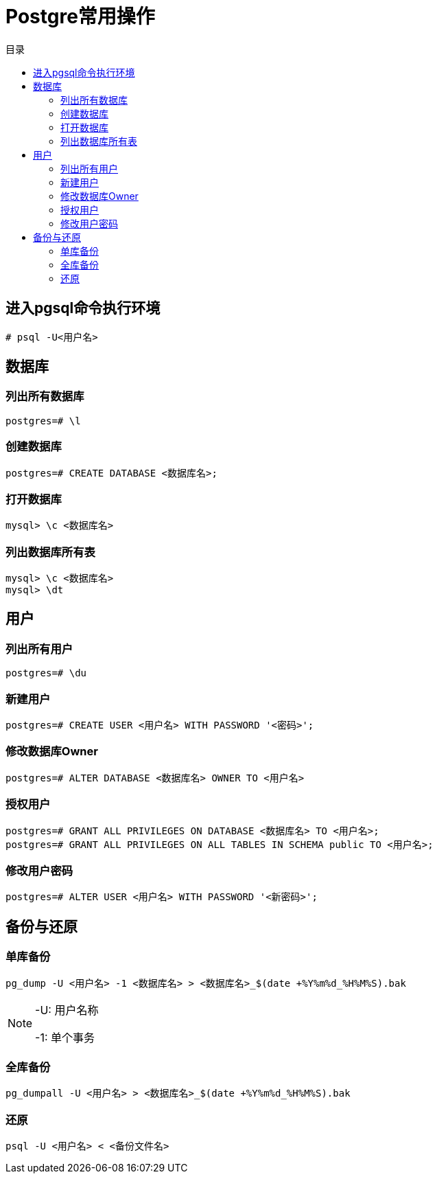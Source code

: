 = Postgre常用操作
:scripts: cjk
:toc:
:toc-title: 目录
:toclevels: 2
:doctype: book

== 进入pgsql命令执行环境
[.shell]
----
# psql -U<用户名>
----
== 数据库
=== 列出所有数据库
[,shell]
----
postgres=# \l
----
=== 创建数据库
[,shell]
----
postgres=# CREATE DATABASE <数据库名>;
----
=== 打开数据库
[,shell]
----
mysql> \c <数据库名>
----
=== 列出数据库所有表
[,shell]
----
mysql> \c <数据库名>
mysql> \dt
----
== 用户
=== 列出所有用户
[,shell]
----
postgres=# \du
----
=== 新建用户
[,shell]
----
postgres=# CREATE USER <用户名> WITH PASSWORD '<密码>';
----
=== 修改数据库Owner
[,shell]
----
postgres=# ALTER DATABASE <数据库名> OWNER TO <用户名>
----
=== 授权用户
[,shell]
----
postgres=# GRANT ALL PRIVILEGES ON DATABASE <数据库名> TO <用户名>;
postgres=# GRANT ALL PRIVILEGES ON ALL TABLES IN SCHEMA public TO <用户名>;
----
=== 修改用户密码
[,shell]
----
postgres=# ALTER USER <用户名> WITH PASSWORD '<新密码>';
----

== 备份与还原
=== 单库备份
[,shell]
----
pg_dump -U <用户名> -1 <数据库名> > <数据库名>_$(date +%Y%m%d_%H%M%S).bak
----
[NOTE]
====
-U: 用户名称

-1: 单个事务
====

=== 全库备份
[,shell]
----
pg_dumpall -U <用户名> > <数据库名>_$(date +%Y%m%d_%H%M%S).bak
----

=== 还原
[,shell]
----
psql -U <用户名> < <备份文件名>
----
